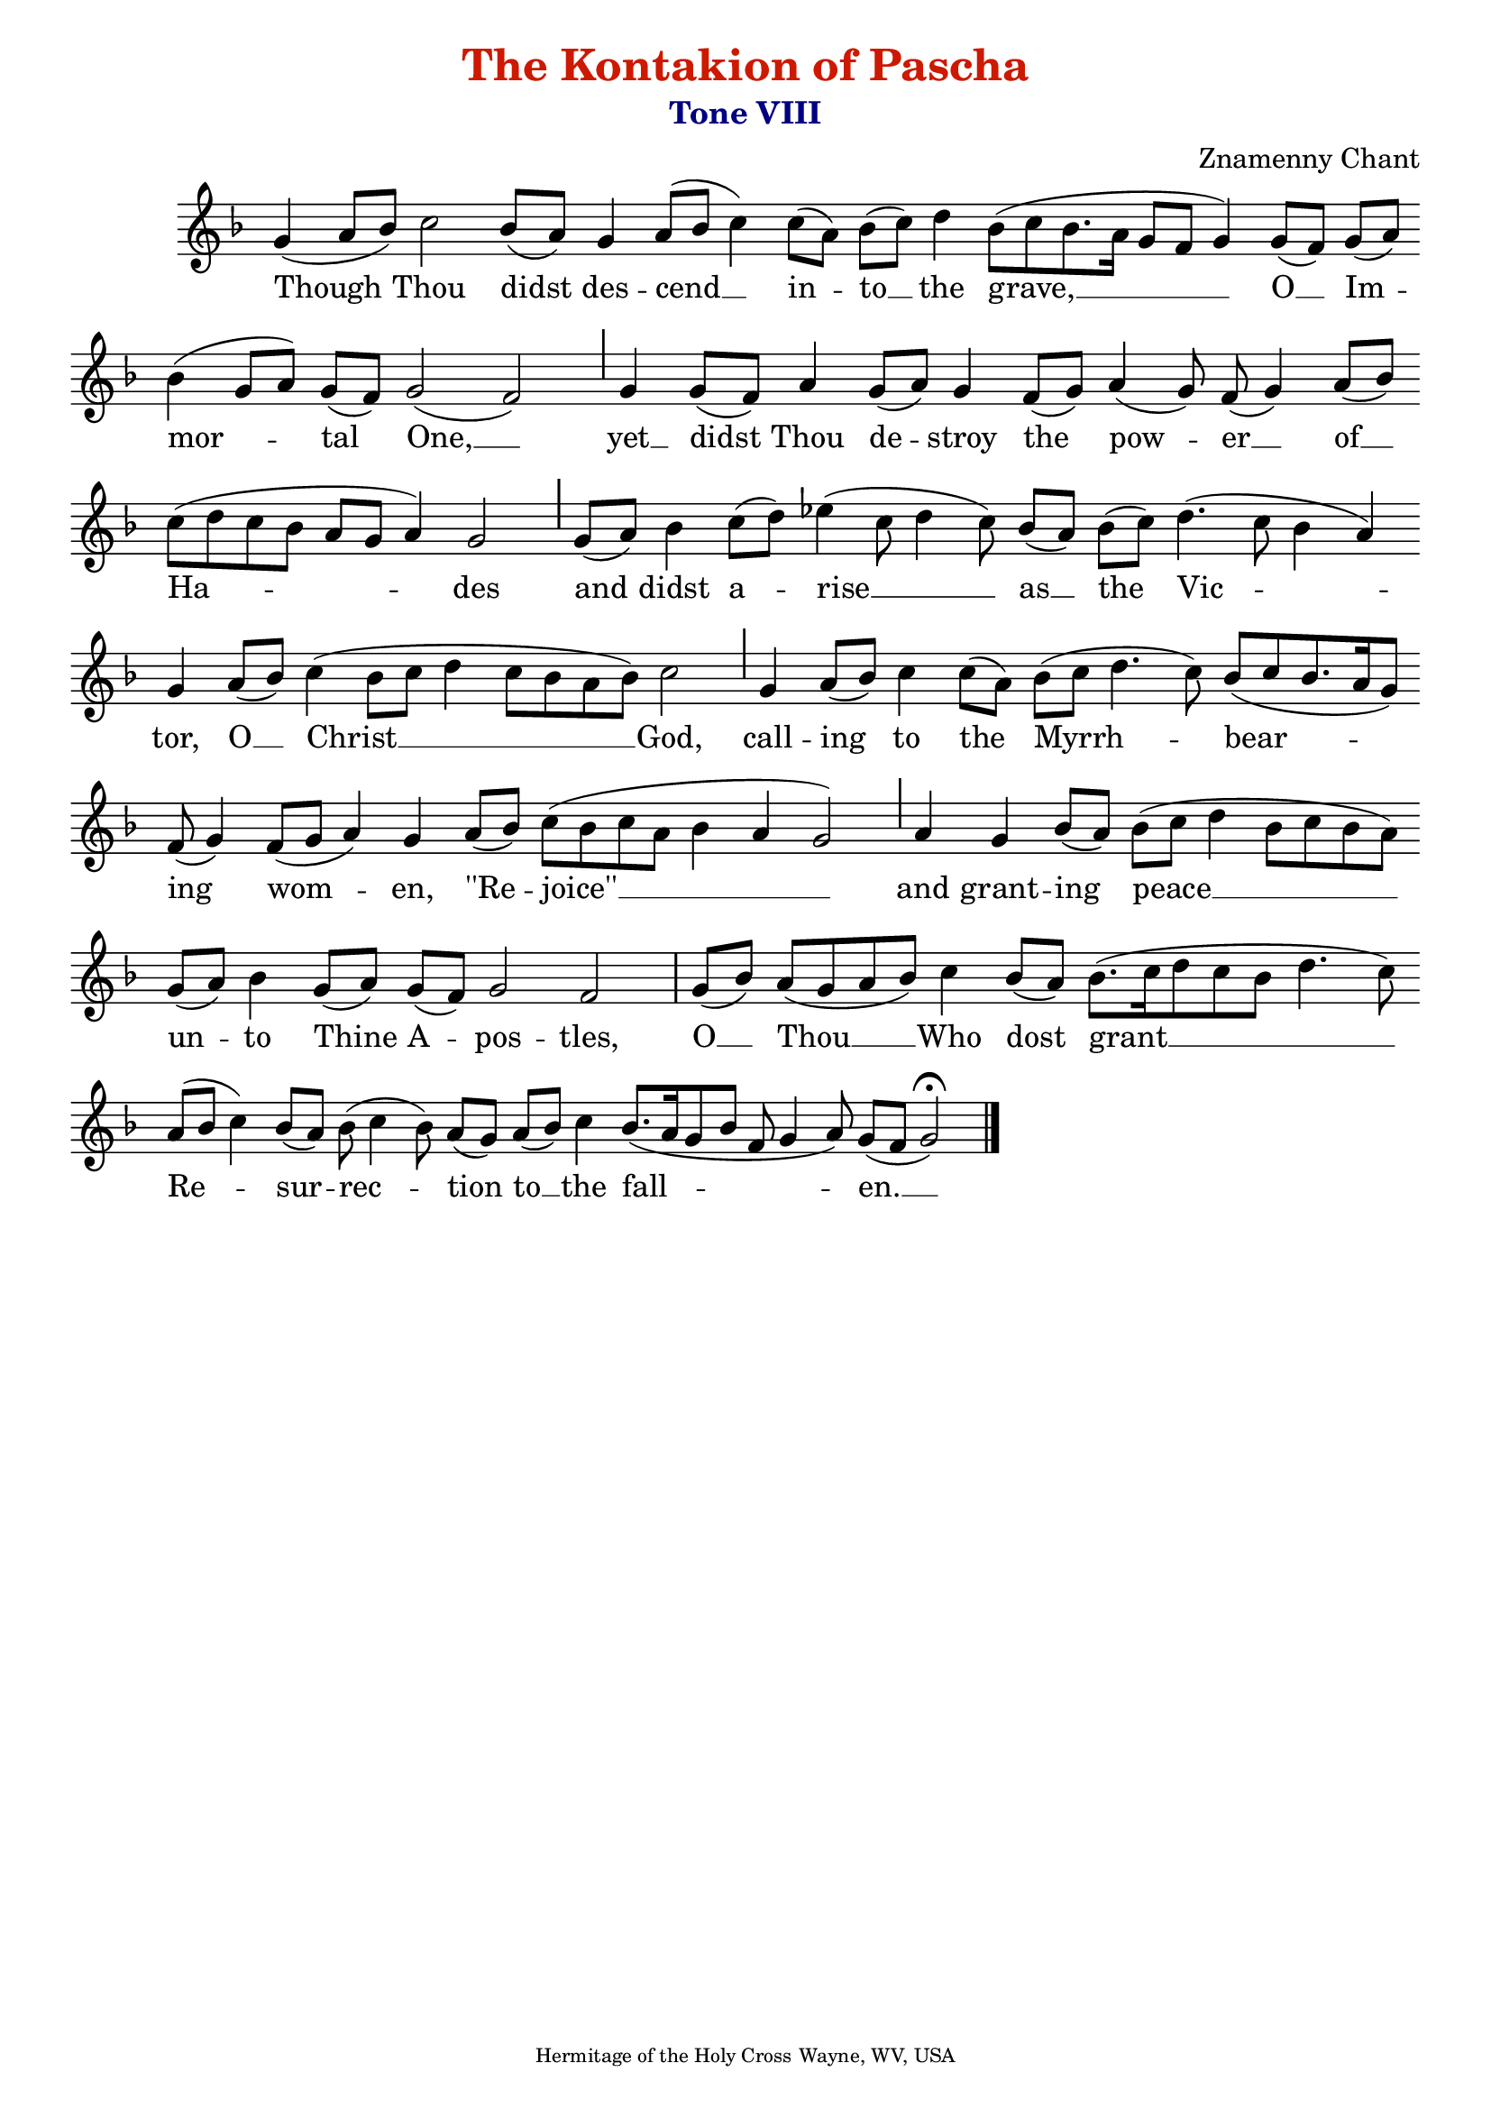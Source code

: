 %%% GLORY TO GOD FOR ALL THINGS %%%
\version "2.10.0"

% these (W J Z D B) are my shorthand for bar-divisions

W = { \once \override Staff.BarLine #'bar-size = #2 \once \override Staff.BarLine #'thickness = #-2 \bar "|" 
	 }
J = { \once \override Staff.BarLine #'extra-offset = #'(0 . 2)
	\once \override Staff.BarLine #'bar-size = #1 \bar "|" }
Z = { \bar "" \break }
D = { \bar ":" } 
B = { \override BreathingSign #'text = #(make-musicglyph-markup "scripts.rvarcomma") \breathe }
 
\header { title = \markup   
					\with-color #(rgb-color 0.8 0.1 0)
					  "The Kontakion of Pascha"
			subtitle = \markup   \with-color #(x11-color 'navy)
						"Tone VIII"
			subsubtitle = \markup   ""
			composer =  "Znamenny Chant"
			tagline = \markup \center-align \teeny { "Hermitage of the Holy Cross" "Wayne, WV, USA" } }  
			



\score {
\relative c'' { \set Score.timing = ##f \key f \major \autoBeamOff
\set Staff.midiInstrument = "choir aahs"
	g( a8[ bes]) c2 bes8[( a)] g4 a8[( bes] c4) c8[( a)] bes[( c)] d4 bes8([ c bes8. a16] g8[ f] g4) g8[( f)] g[( a)] \Z bes4( g8[ a]) g[( f)] g2( f) \J g4 g8[( f)] a4 g8[( a)] g4 f8[( g)] a4( g8) f( g4) a8[( bes)] \Z c[( d c bes] a[ g] a4) g2 \J g8[( a)] bes4 c8[( d)] ees4( c8 d4 c8) bes[( a)] bes[( c)] d4.( c8 bes4 a) \Z g4 a8[( bes)] c4( bes8[ c] d4 c8[ bes a bes]) c2 \J g4 a8[( bes)] c4 c8[( a)] bes([ c] d4. c8)  bes([ c bes8. a16 g8]) \Z f( g4) f8([ g] a4) g a8[( bes)] c[( bes c a] bes4 a g2) \J a4 g  bes8[( a)]  bes([ c] d4 bes8[ c bes a]) \Z g[( a)] bes4 g8[( a)] g[( f)] g2 f \W g8[( bes)] a[( g a bes)] c4 bes8[( a)] bes8.[( c16 d8 c bes] d4. c8) \Z \override Staff.SeparationItem #'padding = #.5 a([ bes] c4) bes8[( a)] bes( c4 bes8) a[( g)] a[( bes)] c4 bes8.([ a16 g8 bes] f g4 a8) g8[( f] g2) \fermata \bar "|."   
 }
		
\addlyrics {  Though  Thou didst des -- cend __ in -- to __ the grave, __ O __ Im -- mor -- tal One, __ yet __ didst Thou de -- stroy the pow -- er __ of __ Ha -- des and didst a -- rise __ as __ the Vic -- tor, O __ Christ __ God, call -- ing to the Myrrh -- bear -- ing wom -- en, ''Re -- joice'' __ and grant -- ing peace __ un -- to Thine A -- pos -- tles, O __ Thou __ Who dost grant __ Re -- sur -- rec -- tion to __ the fall -- en. __ } 


 \layout {  ragged-last = ##t \context { \Staff \remove "Time_signature_engraver" \remove "Bar_number_engraver"  } 
\context { \Lyrics \override LyricSpace #'minimum-distance = #.8 } } 
 

  \midi {
    \context {
      \Score
      tempoWholesPerMinute = #(ly:make-moment 90 4)
      }
    }



 } 

%%% GLORY TO GOD FOR ALL THINGS %%%


